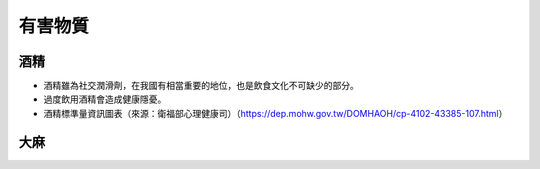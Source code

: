 有害物質
=====

.. _drugs:

酒精
-----------

* 酒精雖為社交潤滑劑，在我國有相當重要的地位，也是飲食文化不可缺少的部分。

* 過度飲用酒精會造成健康隱憂。

* 酒精標準量資訊圖表（來源：衛福部心理健康司）（https://dep.mohw.gov.tw/DOMHAOH/cp-4102-43385-107.html）

.. image:: ../media/drink.jpg
   :align: center
   :alt: drink
   
   
大麻
----